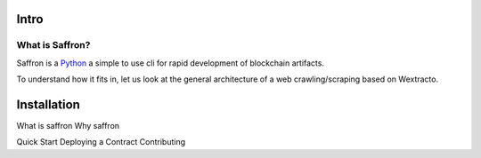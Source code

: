 .. _intro:

##########
Intro
##########

What is Saffron?
~~~~~~~~~~~~~~~~~~

Saffron is a `Python <https://www.python.org/>`_ a simple to use cli for rapid
development of blockchain artifacts.

To understand how it fits in, let us look at the general architecture of a web
crawling/scraping based on Wextracto.

.. _installation:

##########
Installation
##########


What is saffron
Why saffron

Quick Start
Deploying a Contract
Contributing